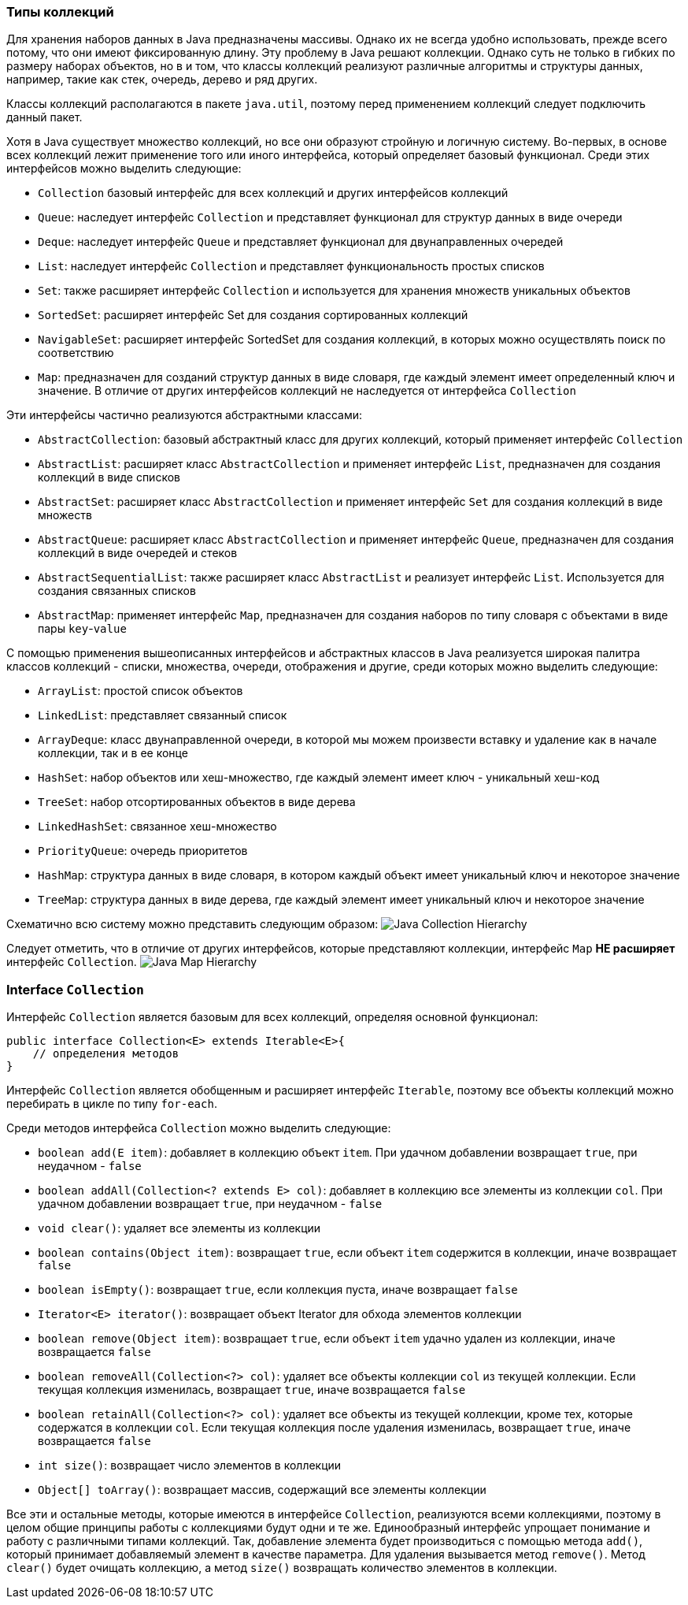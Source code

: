 === Типы коллекций

Для хранения наборов данных в Java предназначены массивы. Однако их не всегда удобно использовать, прежде всего потому, что они имеют фиксированную длину. Эту проблему в Java решают коллекции. Однако суть не только в гибких по размеру наборах объектов, но в и том, что классы коллекций реализуют различные алгоритмы и структуры данных, например, такие как стек, очередь, дерево и ряд других.

Классы коллекций располагаются в пакете `java.util`, поэтому перед применением коллекций следует подключить данный пакет.

Хотя в Java существует множество коллекций, но все они образуют стройную и логичную систему. Во-первых, в основе всех коллекций лежит применение того или иного интерфейса, который определяет базовый функционал. Среди этих интерфейсов можно выделить следующие:

- `Collection` базовый интерфейс для всех коллекций и других интерфейсов коллекций
- `Queue`: наследует интерфейс `Collection` и представляет функционал для структур данных в виде очереди
- `Deque`: наследует интерфейс `Queue` и представляет функционал для двунаправленных очередей
- `List`: наследует интерфейс `Collection` и представляет функциональность простых списков
- `Set`: также расширяет интерфейс `Collection` и используется для хранения множеств уникальных объектов
- `SortedSet`: расширяет интерфейс Set для создания сортированных коллекций
- `NavigableSet`: расширяет интерфейс SortedSet для создания коллекций, в которых можно осуществлять поиск по соответствию
- `Map`: предназначен для созданий структур данных в виде словаря, где каждый элемент имеет определенный ключ и значение. В отличие от других интерфейсов коллекций не наследуется от интерфейса `Collection`

Эти интерфейсы частично реализуются абстрактными классами:

- `AbstractCollection`: базовый абстрактный класс для других коллекций, который применяет интерфейс `Collection`
- `AbstractList`: расширяет класс `AbstractCollection` и применяет интерфейс `List`, предназначен для создания коллекций в виде списков
- `AbstractSet`: расширяет класс `AbstractCollection` и применяет интерфейс `Set` для создания коллекций в виде множеств
- `AbstractQueue`: расширяет класс `AbstractCollection` и применяет интерфейс `Queue`, предназначен для создания коллекций в виде очередей и стеков
- `AbstractSequentialList`: также расширяет класс `AbstractList` и реализует интерфейс `List`. Используется для создания связанных списков
- `AbstractMap`: применяет интерфейс `Map`, предназначен для создания наборов по типу словаря с объектами в виде пары `key`-`value`

С помощью применения вышеописанных интерфейсов и абстрактных классов в Java реализуется широкая палитра классов коллекций - списки, множества, очереди, отображения и другие, среди которых можно выделить следующие:

- `ArrayList`: простой список объектов
- `LinkedList`: представляет связанный список
- `ArrayDeque`: класс двунаправленной очереди, в которой мы можем произвести вставку и удаление как в начале коллекции, так и в ее конце
- `HashSet`: набор объектов или хеш-множество, где каждый элемент имеет ключ - уникальный хеш-код
- `TreeSet`: набор отсортированных объектов в виде дерева
- `LinkedHashSet`: связанное хеш-множество
- `PriorityQueue`: очередь приоритетов
- `HashMap`: структура данных в виде словаря, в котором каждый объект имеет уникальный ключ и некоторое значение
- `TreeMap`: структура данных в виде дерева, где каждый элемент имеет уникальный ключ и некоторое значение

Схематично всю систему можно представить следующим образом:
image:/assets/img/java/basics/collections/java-collection-hierarchy.png[Java Collection Hierarchy]

Следует отметить, что в отличие от других интерфейсов, которые представляют коллекции, интерфейс `Map` *НЕ расширяет* интерфейс `Collection`.
image:/assets/img/java/basics/collections/java-map-hierarchy.png[Java Map Hierarchy]

=== Interface `Collection`

Интерфейс `Collection` является базовым для всех коллекций, определяя основной функционал:

[source, java]
----
public interface Collection<E> extends Iterable<E>{
    // определения методов
}
----

Интерфейс `Collection` является обобщенным и расширяет интерфейс `Iterable`, поэтому все объекты коллекций можно перебирать в цикле по типу `for-each`.

Среди методов интерфейса `Collection` можно выделить следующие:

- `boolean add(E item)`: добавляет в коллекцию объект `item`. При удачном добавлении возвращает `true`, при неудачном - `false`
- `boolean addAll(Collection<? extends E> col)`: добавляет в коллекцию все элементы из коллекции `col`. При удачном добавлении возвращает `true`, при неудачном - `false`
- `void clear()`: удаляет все элементы из коллекции
- `boolean contains(Object item)`: возвращает `true`, если объект `item` содержится в коллекции, иначе возвращает `false`
- `boolean isEmpty()`: возвращает `true`, если коллекция пуста, иначе возвращает `false`
- `Iterator<E> iterator()`: возвращает объект Iterator для обхода элементов коллекции
- `boolean remove(Object item)`: возвращает `true`, если объект `item` удачно удален из коллекции, иначе возвращается `false`
- `boolean removeAll(Collection<?> col)`: удаляет все объекты коллекции `col` из текущей коллекции. Если текущая коллекция изменилась, возвращает `true`, иначе возвращается `false`
- `boolean retainAll(Collection<?> col)`: удаляет все объекты из текущей коллекции, кроме тех, которые содержатся в коллекции `col`. Если текущая коллекция после удаления изменилась, возвращает `true`, иначе возвращается `false`
- `int size()`: возвращает число элементов в коллекции
- `Object[] toArray()`: возвращает массив, содержащий все элементы коллекции

Все эти и остальные методы, которые имеются в интерфейсе `Collection`, реализуются всеми коллекциями, поэтому в целом общие принципы работы с коллекциями будут одни и те же. Единообразный интерфейс упрощает понимание и работу с различными типами коллекций. Так, добавление элемента будет производиться с помощью метода `add()`, который принимает добавляемый элемент в качестве параметра. Для удаления вызывается метод `remove()`. Метод `clear()` будет очищать коллекцию, а метод `size()` возвращать количество элементов в коллекции.
